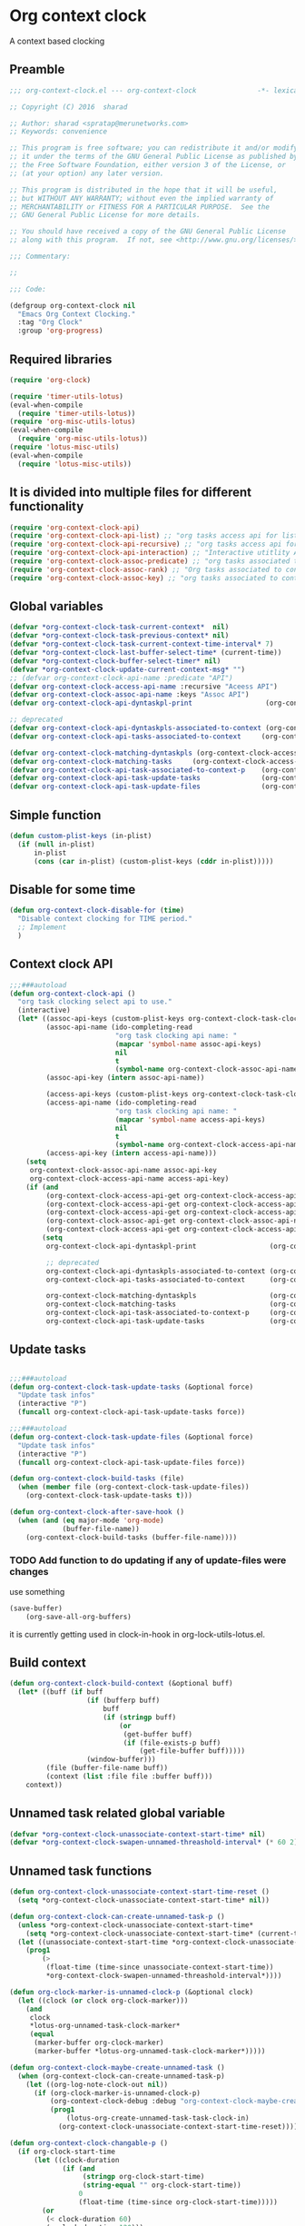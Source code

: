 #+TITLE org context clock
#+PROPERTY: header-args :tangle yes :padline ys :comments both :noweb yes

* Org context clock
A context based clocking

** Preamble

#+BEGIN_SRC  emacs-lisp
;;; org-context-clock.el --- org-context-clock               -*- lexical-binding: t; -*-

;; Copyright (C) 2016  sharad

;; Author: sharad <spratap@merunetworks.com>
;; Keywords: convenience

;; This program is free software; you can redistribute it and/or modify
;; it under the terms of the GNU General Public License as published by
;; the Free Software Foundation, either version 3 of the License, or
;; (at your option) any later version.

;; This program is distributed in the hope that it will be useful,
;; but WITHOUT ANY WARRANTY; without even the implied warranty of
;; MERCHANTABILITY or FITNESS FOR A PARTICULAR PURPOSE.  See the
;; GNU General Public License for more details.

;; You should have received a copy of the GNU General Public License
;; along with this program.  If not, see <http://www.gnu.org/licenses/>.

;;; Commentary:

;;

;;; Code:

#+END_SRC


#+BEGIN_SRC  emacs-lisp
(defgroup org-context-clock nil
  "Emacs Org Context Clocking."
  :tag "Org Clock"
  :group 'org-progress)

#+END_SRC

** Required libraries

 #+BEGIN_SRC  emacs-lisp
 (require 'org-clock)

 (require 'timer-utils-lotus)
 (eval-when-compile
   (require 'timer-utils-lotus))
 (require 'org-misc-utils-lotus)
 (eval-when-compile
   (require 'org-misc-utils-lotus))
 (require 'lotus-misc-utils)
 (eval-when-compile
   (require 'lotus-misc-utils))

 #+END_SRC

** It is divided into multiple files for different functionality

#+BEGIN_SRC emacs-lisp
(require 'org-context-clock-api)
(require 'org-context-clock-api-list) ;; "org tasks access api for list org"
(require 'org-context-clock-api-recursive) ;; "org tasks access api for recursive task"
(require 'org-context-clock-api-interaction) ;; "Interactive utitlity API's for adding root subtree etc" ;; "org tasks clocking's API"
(require 'org-context-clock-assoc-predicate) ;; "org tasks associated to context predicate functions"
(require 'org-context-clock-assoc-rank) ;; "Org tasks associated to context rank functions"
(require 'org-context-clock-assoc-key) ;; "org tasks associated to context key functions on recursive taskinfos"

#+END_SRC

** Global variables
#+BEGIN_SRC emacs-lisp
(defvar *org-context-clock-task-current-context*  nil)
(defvar *org-context-clock-task-previous-context* nil)
(defvar *org-context-clock-task-current-context-time-interval* 7)
(defvar *org-context-clock-last-buffer-select-time* (current-time))
(defvar *org-context-clock-buffer-select-timer* nil)
(defvar *org-context-clock-update-current-context-msg* "")
;; (defvar org-context-clock-api-name :predicate "API")
(defvar org-context-clock-access-api-name :recursive "Aceess API")
(defvar org-context-clock-assoc-api-name :keys "Assoc API")
(defvar org-context-clock-api-dyntaskpl-print                  (org-context-clock-access-api-get org-context-clock-access-api-name :dyntaskplprint))

;; deprecated
(defvar org-context-clock-api-dyntaskpls-associated-to-context (org-context-clock-access-api-get org-context-clock-access-api-name :dyntaskpls))
(defvar org-context-clock-api-tasks-associated-to-context     (org-context-clock-access-api-get org-context-clock-access-api-name :tasks))

(defvar org-context-clock-matching-dyntaskpls (org-context-clock-access-api-get org-context-clock-access-api-name :dyntaskpls))
(defvar org-context-clock-matching-tasks     (org-context-clock-access-api-get org-context-clock-access-api-name :tasks))
(defvar org-context-clock-api-task-associated-to-context-p    (org-context-clock-assoc-api-get  org-context-clock-assoc-api-name :taskp))
(defvar org-context-clock-api-task-update-tasks               (org-context-clock-access-api-get org-context-clock-access-api-name :update))
(defvar org-context-clock-api-task-update-files               (org-context-clock-access-api-get org-context-clock-access-api-name :files))

#+END_SRC

** Simple function

#+BEGIN_SRC emacs-lisp
(defun custom-plist-keys (in-plist)
  (if (null in-plist)
      in-plist
      (cons (car in-plist) (custom-plist-keys (cddr in-plist)))))

#+END_SRC

** Disable for some time
#+BEGIN_SRC  emacs-lisp
(defun org-context-clock-disable-for (time)
  "Disable context clocking for TIME period."
  ;; Implement
  )
#+END_SRC

** Context clock API

#+BEGIN_SRC  emacs-lisp
;;;###autoload
(defun org-context-clock-api ()
  "org task clocking select api to use."
  (interactive)
  (let* ((assoc-api-keys (custom-plist-keys org-context-clock-task-clocking-assoc-api))
         (assoc-api-name (ido-completing-read
                          "org task clocking api name: "
                          (mapcar 'symbol-name assoc-api-keys)
                          nil
                          t
                          (symbol-name org-context-clock-assoc-api-name)))
         (assoc-api-key (intern assoc-api-name))

         (access-api-keys (custom-plist-keys org-context-clock-task-clocking-access-api))
         (access-api-name (ido-completing-read
                          "org task clocking api name: "
                          (mapcar 'symbol-name access-api-keys)
                          nil
                          t
                          (symbol-name org-context-clock-access-api-name)))
         (access-api-key (intern access-api-name)))
    (setq
     org-context-clock-assoc-api-name assoc-api-key
     org-context-clock-access-api-name access-api-key)
    (if (and
         (org-context-clock-access-api-get org-context-clock-access-api-name :dyntaskplprint)
         (org-context-clock-access-api-get org-context-clock-access-api-name :dyntaskpls)
         (org-context-clock-access-api-get org-context-clock-access-api-name :tasks)
         (org-context-clock-assoc-api-get org-context-clock-assoc-api-name :taskp)
         (org-context-clock-access-api-get org-context-clock-access-api-name :update))
        (setq
         org-context-clock-api-dyntaskpl-print                  (org-context-clock-access-api-get org-context-clock-access-api-name :dyntaskplprint)

         ;; deprecated
         org-context-clock-api-dyntaskpls-associated-to-context (org-context-clock-access-api-get org-context-clock-access-api-name :dyntaskpls)
         org-context-clock-api-tasks-associated-to-context      (org-context-clock-access-api-get org-context-clock-access-api-name :tasks)

         org-context-clock-matching-dyntaskpls                  (org-context-clock-access-api-get org-context-clock-access-api-name :dyntaskpls)
         org-context-clock-matching-tasks                       (org-context-clock-access-api-get org-context-clock-access-api-name :tasks)
         org-context-clock-api-task-associated-to-context-p     (org-context-clock-assoc-api-get org-context-clock-assoc-api-name :taskp)
         org-context-clock-api-task-update-tasks                (org-context-clock-access-api-get org-context-clock-access-api-name :update)))))

#+END_SRC

** Update tasks

#+BEGIN_SRC  emacs-lisp

  ;;;###autoload
  (defun org-context-clock-task-update-tasks (&optional force)
    "Update task infos"
    (interactive "P")
    (funcall org-context-clock-api-task-update-tasks force))

  ;;;###autoload
  (defun org-context-clock-task-update-files (&optional force)
    "Update task infos"
    (interactive "P")
    (funcall org-context-clock-api-task-update-files force))

  (defun org-context-clock-build-tasks (file)
    (when (member file (org-context-clock-task-update-files))
      (org-context-clock-task-update-tasks t)))

  (defun org-context-clock-after-save-hook ()
    (when (and (eq major-mode 'org-mode)
               (buffer-file-name))
      (org-context-clock-build-tasks (buffer-file-name))))
#+END_SRC

*** TODO Add function to do updating if any of update-files were changes
use something

#+BEGIN_SRC emacs-lisp :tangle no
(save-buffer)
    (org-save-all-org-buffers)
#+END_SRC

it is currently getting used in clock-in-hook in org-lock-utils-lotus.el.

** Build context

#+BEGIN_SRC  emacs-lisp
  (defun org-context-clock-build-context (&optional buff)
    (let* ((buff (if buff
                     (if (bufferp buff)
                         buff
                         (if (stringp buff)
                             (or
                              (get-buffer buff)
                              (if (file-exists-p buff)
                                  (get-file-buffer buff)))))
                     (window-buffer)))
           (file (buffer-file-name buff))
           (context (list :file file :buffer buff)))
      context))

#+END_SRC

** Unnamed task related global variable
#+BEGIN_SRC  emacs-lisp
(defvar *org-context-clock-unassociate-context-start-time* nil)
(defvar *org-context-clock-swapen-unnamed-threashold-interval* (* 60 2)) ;2 mins

#+END_SRC

** Unnamed task functions
#+BEGIN_SRC  emacs-lisp
(defun org-context-clock-unassociate-context-start-time-reset ()
  (setq *org-context-clock-unassociate-context-start-time* nil))

(defun org-context-clock-can-create-unnamed-task-p ()
  (unless *org-context-clock-unassociate-context-start-time*
    (setq *org-context-clock-unassociate-context-start-time* (current-time)))
  (let ((unassociate-context-start-time *org-context-clock-unassociate-context-start-time*))
    (prog1
        (>
         (float-time (time-since unassociate-context-start-time))
         *org-context-clock-swapen-unnamed-threashold-interval*))))

(defun org-clock-marker-is-unnamed-clock-p (&optional clock)
  (let ((clock (or clock org-clock-marker)))
    (and
     clock
     *lotus-org-unnamed-task-clock-marker*
     (equal
      (marker-buffer org-clock-marker)
      (marker-buffer *lotus-org-unnamed-task-clock-marker*)))))

(defun org-context-clock-maybe-create-unnamed-task ()
  (when (org-context-clock-can-create-unnamed-task-p)
    (let ((org-log-note-clock-out nil))
      (if (org-clock-marker-is-unnamed-clock-p)
          (org-context-clock-debug :debug "org-context-clock-maybe-create-unnamed-task: Already clockin unnamed task")
          (prog1
              (lotus-org-create-unnamed-task-task-clock-in)
            (org-context-clock-unassociate-context-start-time-reset))))))

(defun org-context-clock-changable-p ()
  (if org-clock-start-time
      (let ((clock-duration
             (if (and
                  (stringp org-clock-start-time)
                  (string-equal "" org-clock-start-time))
                 0
                 (float-time (time-since org-clock-start-time)))))
        (or
         (< clock-duration 60)
         (> clock-duration 120)))
      t))

#+END_SRC

** Main context clock function update-current-context
#+BEGIN_SRC  emacs-lisp
    ;;;###autoload
    (defun org-context-clock-update-current-context (&optional force)
      (interactive "P")
      (if (> (float-time (time-since *org-context-clock-last-buffer-select-time*))
             *org-context-clock-task-current-context-time-interval*)
          (let* ((context (org-context-clock-build-context))
                 (buff    (plist-get context :buffer)))
            (setq *org-context-clock-task-current-context*  context)
            (if (and
                 (org-context-clock-changable-p)
                 buff (buffer-live-p buff)
                 (not (minibufferp buff))
                 (not              ;BUG: Reconsider whether it is catching case after some delay.
                  (equal *org-context-clock-task-previous-context* *org-context-clock-task-current-context*)))

                (progn
                  (setq
                   *org-context-clock-task-previous-context* *org-context-clock-task-current-context*)
                  (if (and
                       (not (org-clock-marker-is-unnamed-clock-p))
                       (> (org-context-clock-current-task-associated-to-context-p context) 0))
                      (progn
                        (org-context-clock-debug :debug "org-context-clock-update-current-context: Current task already associate to %s" context))
                      (progn                ;current clock is not matching
                        (org-context-clock-debug :debug "org-context-clock-update-current-context: Now really going to clock.")
                        (unless (org-context-clock-dyntaskpl-run-associated-dyntaskpl context)
                          ;; not able to find associated, or intentionally not selecting a clock
                          (org-context-clock-debug :debug "trying to create unnamed task.")
                          (org-context-clock-maybe-create-unnamed-task))
                        (org-context-clock-debug :debug "org-context-clock-update-current-context: Now really clock done."))))

                (org-context-clock-debug :debug "org-context-clock-update-current-context: context %s not suitable to associate" context)))
          (org-context-clock-debug :debug "org-context-clock-update-current-context: not enough time passed.")))


    (defun org-context-clock-update-current-context-x ()
      (if t
          (let* ((context (org-context-clock-build-context)))
            (unless nil
              (setq
               *org-context-clock-task-previous-context* *org-context-clock-task-current-context*
               *org-context-clock-task-current-context*  context)

              (unless (org-context-clock-current-task-associated-to-context-p context)
                (unless (org-context-clock-dyntaskpl-run-associated-dyntaskpl context)
                  (org-context-clock-debug :debug "trying to create unnamed task.")
                  ;; not able to find associated, or intentionally not selecting a clock
                  (org-context-clock-maybe-create-unnamed-task)))))))

#+END_SRC

** Create task info out of current clock
#+BEGIN_SRC  emacs-lisp
;;;###autoload
(defun org-context-clock-task-current-task ()
  (and
   ;; file
   org-clock-marker
   (> (marker-position-nonil org-clock-marker) 0)
   (org-with-clock-position (list org-clock-marker)
     (org-previous-visible-heading 1)
     (let ((info (org-context-clock-collect-task)))
       info))))

;; not workiong
;; (defun org-context-clock-current-task-associated-to-context-p (context)
;;   (and
;;    ;; file
;;    org-clock-marker
;;    (> (marker-position-nonil org-clock-marker) 0)
;;    (org-with-clock-position (list org-clock-marker)
;;      (org-previous-visible-heading 1)
;;      (let ((info (org-context-clock-collect-task)))
;;        (if (funcall org-context-clock-api-task-associated-to-context-p info context)
;;            info)))))

#+END_SRC

** Context and Task relater tester and collector functions
*** Test if TASK is associate to CONTEXT
 #+BEGIN_SRC  emacs-lisp
 (defun org-context-clock-task-associated-to-context-p (task context)
   (if task
       (funcall org-context-clock-api-task-associated-to-context-p task context)
       0))
#+END_SRC

*** Collect and return task matching to CONTEXT
#+BEGIN_SRC  emacs-lisp
 ;;;###autoload
 (defun org-context-clock-current-task-associated-to-context-p (context)
   (let ((task (org-context-clock-task-current-task)))
     (org-context-clock-task-associated-to-context-p task context)))

#+END_SRC


#+BEGIN_SRC  emacs-lisp
  (defun org-context-clock-clockin-marker (marker)
    (message "org-context-clock-clockin-marker %s" marker)
    (when (and
           marker
           (marker-buffer marker))
      (let ((org-log-note-clock-out nil)
            (prev-org-clock-buff (marker-buffer org-clock-marker)))
        (org-context-clock-debug :debug "clocking in %s" marker)
        (let ((prev-clock-buff-read-only
               (if prev-org-clock-buff
                   (with-current-buffer (marker-buffer org-clock-marker)
                     buffer-read-only))))

          (if prev-org-clock-buff
              (with-current-buffer prev-org-clock-buff
                (setq buffer-read-only nil)))

          (setq *org-context-clock-update-current-context-msg* org-clock-marker)

          (with-current-buffer (marker-buffer marker)
            (let ((buffer-read-only nil))
              (org-clock-clock-in (list marker))))

          (if prev-org-clock-buff
              (with-current-buffer prev-org-clock-buff
                (setq buffer-read-only prev-clock-buff-read-only)))))))

#+END_SRC

*** Clock-into one of associated tasks

#+BEGIN_SRC  emacs-lisp
  ;;;###autoload
  (defun org-context-clock-task-run-associated-clock (context)
    "only marker version"
    (interactive
     (list (org-context-clock-build-context)))
    (progn
      (let* ((matched-clocks
              (remove-if-not
               #'(lambda (marker) (marker-buffer marker))
               (org-context-clock-markers-associated-to-context context))))
        (if matched-clocks
            (let ((sel-clock (if (> (length matched-clocks) 1)
                                 (sacha/helm-select-clock-timed matched-clocks)
                                 (car matched-clocks))))
              (when (and
                     sel-clock
                     (markerp sel-clock)
                     (marker-buffer sel-clock))
                (org-context-clock-clockin-marker sel-clock)))
            (progn
              (setq *org-context-clock-update-current-context-msg* "null clock")
              (org-context-clock-message 6
               "No clock found please set a match for this context %s, add it using M-x org-context-clock-add-context-to-org-heading."
               context)
              (when t ; [renabled] ;disabling to check why current-idle-time no working properly.
                (org-context-clock-add-context-to-org-heading-when-idle context 7)
                nil))))))



    ;;;###autoload
  (defun org-context-clock-dyntaskpl-run-associated-dyntaskpl (context)
    "marker and ranked version"
      (interactive
       (list (org-context-clock-build-context)))
      (progn
        (let* ((matched-dyntaskpls
                (remove-if-not
                 #'(lambda (dyntaskpl)
                     (and
                      (plist-get dyntaskpl :marker)
                      (marker-buffer (plist-get dyntaskpl :marker))))
                 (org-context-clock-dyntaskpls-associated-to-context context))))
          (if matched-dyntaskpls
              (let ((sel-dyntaskpl
                      (if (> (length matched-dyntaskpls) 1)
                          (cdr (sacha/helm-select-dyntaskpl-timed matched-dyntaskpls))
                          (cdar matched-dyntaskpls))))
                (when (and
                       sel-dyntaskpl
                       (markerp sel-dyntaskpl)
                       (marker-buffer sel-dyntaskpl))
                  (org-context-clock-clockin-marker (plist-get sel-dyntaskpl :marker))))
              (progn
                (setq *org-context-clock-update-current-context-msg* "null clock")
                (org-context-clock-message 6
                 "No clock found please set a match for this context %s, add it using M-x org-context-clock-add-context-to-org-heading."
                 context)
                (when t ; [renabled] ;disabling to check why current-idle-time no working properly.
                  (org-context-clock-add-context-to-org-heading-when-idle context 7)
                  nil))))))
#+END_SRC

** function to setup context clock timer

#+BEGIN_SRC  emacs-lisp

;;;###autoload
(defun org-context-clock-run-task-current-context-timer ()
  (interactive)
  (progn
  (setq *org-context-clock-last-buffer-select-time* (current-time))
    (when *org-context-clock-buffer-select-timer*
      (cancel-timer *org-context-clock-buffer-select-timer*)
      (setq *org-context-clock-buffer-select-timer* nil))
    (setq *org-context-clock-buffer-select-timer*
          ;; distrubing while editing.
          ;; run-with-timer
          (run-with-idle-timer
          (1+ *org-context-clock-task-current-context-time-interval*)
          nil
          'org-context-clock-update-current-context))))

#+END_SRC


#+BEGIN_SRC  emacs-lisp

     (defun sacha-org-context-clock-selection-line (marker)
      "Insert a line for the clock selection menu.
  And return a cons cell with the selection character integer and the marker
  pointing to it."
      (when (marker-buffer marker)
        (with-current-buffer (org-base-buffer (marker-buffer marker))
          (org-with-wide-buffer
           (progn ;; ignore-errors
             (goto-char marker)
             (let* ((cat (org-get-category))
                    (heading (org-get-heading 'notags))
                    (prefix (save-excursion
                              (org-back-to-heading t)
                              (looking-at org-outline-regexp)
                              (match-string 0)))
                    (task (substring
                           (org-fontify-like-in-org-mode
                            (concat prefix heading)
                            org-odd-levels-only)
                           (length prefix))))
               (when task ;; (and cat task)
                 ;; (insert (format "[%c] %-12s  %s\n" i cat task))
                 ;; marker
                 (cons task marker))))))))

     (defun sacha-org-context-clock-dyntaskpl-selection-line (dyntaskpl)
      "Insert a line for the clock selection menu.
  And return a cons cell with the selection character integer and the marker
  pointing to it."
      (let ((marker (plist-get dyntaskpl :marker))
            (rank   (plist-get dyntaskpl :rank)))
        (when (marker-buffer marker)
          (with-current-buffer (org-base-buffer (marker-buffer marker))
            (org-with-wide-buffer
             (progn ;; ignore-errors
               (goto-char marker)
               (let* ((cat (org-get-category))
                      (heading (org-get-heading 'notags))
                      (prefix (save-excursion
                                (org-back-to-heading t)
                                (looking-at org-outline-regexp)
                                (match-string 0)))
                      (task (substring
                             (org-fontify-like-in-org-mode
                              (concat prefix heading)
                              org-odd-levels-only)
                             (length prefix))))
                 (when task ;; (and cat task)
                   ;; (insert (format "[%c] %-12s  %s\n" i cat task))
                   ;; marker
                   (cons (org-context-clock-dyntaskpl-print dyntaskpl task) marker)))))))))
#+END_SRC


#+BEGIN_SRC  emacs-lisp
 ;;;###autoload
 (defun org-context-clock-select-task-from-clocks (clocks &optional prompt)

   ;; not in use

   "Select a task that was recently associated with clocking."
   (interactive)
   (let (och chl sel-list rpl (i 0) s)
     ;; Remove successive dups from the clock history to consider
     (mapc (lambda (c) (if (not (equal c (car och))) (push c och)))
           clocks)
     (setq och (reverse och) chl (length och))
     (if (zerop chl)
         (user-error "No matched org heading")
         (save-window-excursion
           (org-switch-to-buffer-other-window
            (get-buffer-create "*Clock Task Select*"))
           (erase-buffer)
           (insert (org-add-props "Tasks matched to current context\n" nil 'face 'bold))
           (mapc
            (lambda (m)
              (when (marker-buffer m)
                (setq i (1+ i)
                      s (org-context-clock-insert-selection-line
                         (if (< i 10)
                             (+ i ?0)
                             (+ i (- ?A 10))) m))
                (if (fboundp 'int-to-char) (setf (car s) (int-to-char (car s))))
                (push s sel-list)))
            och)
           (run-hooks 'org-clock-before-select-task-hook)
           (goto-char (point-min))
           ;; Set min-height relatively to circumvent a possible but in
           ;; `fit-window-to-buffer'
           (fit-window-to-buffer nil nil (if (< chl 10) chl (+ 5 chl)))
           (message (or prompt "Select task for clocking:"))
           (setq cursor-type nil rpl (read-char-exclusive))
           (kill-buffer)
           (cond
             ((eq rpl ?q) nil)
             ((eq rpl ?x) nil)
             ((assoc rpl sel-list) (cdr (assoc rpl sel-list)))
             (t (user-error "Invalid task choice %c" rpl)))))))
#+END_SRC

#+BEGIN_SRC  emacs-lisp
  (defun sacha/helm-select-clock (clocks)
    (org-context-clock-debug :debug "sacha marker %s" (car clocks))
    (helm
     (list
      (helm-build-sync-source "Select matching clock"
        :candidates (mapcar 'sacha-org-context-clock-selection-line clocks)
        :action (list ;; (cons "Select" 'identity)
                 (cons "Clock in and track" #'identity))
        :history 'org-refile-history)
      ;; (helm-build-dummy-source "Create task"
      ;;   :action (helm-make-actions
      ;;            "Create task"
      ;;            'sacha/helm-org-create-task))
      )))

  (defun sacha/helm-select-clock-timed (clocks)
    (helm-timed 7
      (message "running sacha/helm-select-clock")
      (sacha/helm-select-clock clocks)))

  (defun sacha/helm-clock-action (clocks clockin-fn)
    (message "sacha marker %s" (car clocks))
    ;; (setq sacha/helm-org-refile-locations tbl)
    (progn
      (helm
       (list
        (helm-build-sync-source "Select matching clock"
          :candidates (mapcar 'sacha-org-context-clock-selection-line clocks)
          :action (list ;; (cons "Select" 'identity)
                        (cons "Clock in and track" #'(lambda (c) (funcall clockin-fn c))))
          :history 'org-refile-history)
        ;; (helm-build-dummy-source "Create task"
        ;;   :action (helm-make-actions
        ;;            "Create task"
        ;;            'sacha/helm-org-create-task))
        ))))


  ;; rank based

    (defun sacha/helm-select-dyntaskpl (dyntaskpls)
      (org-context-clock-debug :debug "sacha marker %s" (car dyntaskpls))
      (helm
       (list
        (helm-build-sync-source "Select matching clock"
          :candidates (mapcar 'sacha-org-context-clock-dyntaskpl-selection-line dyntaskpls)
          :action (list ;; (cons "Select" 'identity)
                   (cons "Clock in and track" #'identity))
          :history 'org-refile-history)
        ;; (helm-build-dummy-source "Create task"
        ;;   :action (helm-make-actions
        ;;            "Create task"
        ;;            'sacha/helm-org-create-task))
        )))

    (defun sacha/helm-select-dyntaskpl-timed (dyntaskpls)
      (helm-timed 7
        (message "running sacha/helm-select-clock")
        (sacha/helm-select-dyntaskpl dyntaskpls)))

    (defun sacha/helm-dyntaskpl-action (dyntaskpls clockin-fn)
      (message "sacha marker %s" (car dyntaskpls))
      ;; (setq sacha/helm-org-refile-locations tbl)
      (progn
        (helm
         (list
          (helm-build-sync-source "Select matching clock"
            :candidates (mapcar 'sacha-org-context-clock-dyntaskpl-selection-line dyntaskpls)
            :action (list ;; (cons "Select" 'identity)
                          (cons "Clock in and track" #'(lambda (c) (funcall clockin-fn c))))
            :history 'org-refile-history)
          ;; (helm-build-dummy-source "Create task"
          ;;   :action (helm-make-actions
          ;;            "Create task"
          ;;            'sacha/helm-org-create-task))
          ))))



  ;; org-context-clock-task-run-associated-clock

  ;; (sacha/helm-clock-action (org-context-clock-markers-associated-to-context (org-context-clock-build-context)) #'org-context-clock-clockin-marker)
  ;; (sacha/helm-select-clock (org-context-clock-markers-associated-to-context (org-context-clock-build-context)))
  ;; (sacha/helm-clock-action (org-context-clock-markers-associated-to-context (org-context-clock-build-context (find-file-noselect "~/.xemacs/elpa/pkgs/org-context-clock/org-context-clock.el"))))

#+END_SRC


#+BEGIN_SRC  emacs-lisp
   ;;;###autoload
   (defun org-context-clock-insinuate ()
     (interactive)
     (progn
       (add-hook 'buffer-list-update-hook     'org-context-clock-run-task-current-context-timer)
       (add-hook 'elscreen-screen-update-hook 'org-context-clock-run-task-current-context-timer)
       (add-hook 'elscreen-goto-hook          'org-context-clock-run-task-current-context-timer)
       (add-hook 'after-save-hook             'org-context-clock-after-save-hook nil t))

     (dolist (prop (org-context-clock-keys-with-operation :getter))
       (let ((propstr
              (upcase (if (keywordp prop) (substring (symbol-name prop) 1) (symbol-name prop)))))
         (unless (member propstr org-use-property-inheritance)
           (push propstr org-use-property-inheritance)))))

   ;;;###autoload
   (defun org-context-clock-uninsinuate ()
     (interactive)
     (progn
       (remove-hook 'buffer-list-update-hook 'org-context-clock-run-task-current-context-timer)
       ;; (setq buffer-list-update-hook nil)
       (remove-hook 'elscreen-screen-update-hook 'org-context-clock-run-task-current-context-timer)
       (remove-hook 'elscreen-goto-hook 'org-context-clock-run-task-current-context-timer)
       (remove-hook 'after-save-hook             'org-context-clock-after-save-hook t))

     (dolist (prop (org-context-clock-keys-with-operation :getter))
       (let ((propstr
              (upcase (if (keywordp prop) (substring (symbol-name prop) 1) (symbol-name prop)))))
         (unless (member propstr org-use-property-inheritance)
           (delete propstr org-use-property-inheritance)))))

#+END_SRC

** Test functions

#+BEGIN_SRC  emacs-lisp

 (progn ;; "Org task clock reporting"
   ;; #+BEGIN: task-clock-report-with-comment :parameter1 value1 :parameter2 value2 ...
   ;; #+END:
   (defun org-dblock-write:task-clock-report-with-comment (params)
     (let ((fmt (or (plist-get params :format) "%d. %m. %Y")))
       (insert "Last block update at: "
               (format-time-string fmt))))

   (progn ;; "time sheet"
     ))

#+END_SRC


#+BEGIN_SRC  emacs-lisp
 (when nil                               ;testing

   (org-context-clock-dyntaskpl-run-associated-dyntaskpl (org-context-clock-build-context))

   (org-context-clock-dyntaskpl-run-associated-dyntaskpl
    (org-context-clock-build-context (find-file-noselect "~/Documents/CreatedContent/contents/org/tasks/meru/report.org")))

   (org-context-clock-markers-associated-to-context
    (org-context-clock-build-context (find-file-noselect "~/Documents/CreatedContent/contents/org/tasks/meru/report.org")))

   (org-context-clock-current-task-associated-to-context-p
    (org-context-clock-build-context (find-file-noselect "~/Documents/CreatedContent/contents/org/tasks/meru/report.org")))

   (org-context-clock-markers-associated-to-context (org-context-clock-build-context))

   (org-context-clock-current-task-associated-to-context-p (org-context-clock-build-context))

   ;; sharad
   (setq test-info-task
         (let ((xcontext
                (list
                 :file (buffer-file-name)
                 :buffer (current-buffer))))
           (org-with-clock-position (list org-clock-marker)
             (org-previous-visible-heading 1)
             (let ((info (org-context-clock-collect-task)))
               (if (funcall org-context-clock-api-task-associated-to-context-p info xcontext)
                   info)))))

   (funcall org-context-clock-api-task-associated-to-context-p
            (org-context-clock-task-current-task)
            (org-context-clock-build-context))




   ;; (test-info-task)

   (funcall org-context-clock-api-task-associated-to-context-p
            test-info-task
            (org-context-clock-build-context))

   ;; org-clock-marker
   (org-tasks-associated-key-fn-value
    :current-clock test-info-task
    (org-context-clock-build-context) )

   (org-context-clock-current-task-associated-to-context-p
    (org-context-clock-build-context (find-file-noselect "~/Documents/CreatedContent/contents/org/tasks/meru/report.org")))

   (org-context-clock-current-task-associated-to-context-p
    (org-context-clock-build-context (find-file-noselect "~/Documents/CreatedContent/contents/org/tasks/meru/features/patch-mgm/todo.org")))


   (length
    (funcall org-context-clock-matching-tasks
             (org-context-clock-build-context)))

   (length
    (funcall org-context-clock-matching-tasks
             (org-context-clock-build-context (find-file-noselect "/home/s/paradise/releases/global/patch-upgrade/Makefile"))))

   (org-context-clock-markers-associated-to-context (org-context-clock-build-context))

   ;; test it
   (length
    (funcall org-context-clock-matching-tasks (org-context-clock-build-context)))

   (org-context-clock-task-get-property
    (car (funcall org-context-clock-matching-tasks (org-context-clock-build-context)))
    :task-clock-marker)

   (org-context-clock-clockin-marker
    (org-context-clock-task-get-property
     (car (funcall org-context-clock-matching-tasks (org-context-clock-build-context)))
     :task-clock-marker))

   (org-context-clock-task-associated-to-context-by-keys-p
    (car (funcall org-context-clock-matching-tasks (org-context-clock-build-context)))
    (org-context-clock-build-context))

   (length
    (funcall org-context-clock-matching-tasks
             (org-context-clock-build-context (find-file-noselect "~/Documents/CreatedContent/contents/org/tasks/meru/report.org"))))

   (length
    (org-context-clock-tasks-associated-to-context-by-keys
     (org-context-clock-build-context)))

   (length
    (org-context-clock-tasks-associated-to-context-by-keys
     (org-context-clock-build-context (find-file-noselect "/home/s/paradise/releases/global/patch-upgrade/Makefile"))))

   (org-context-clock-current-task-associated-to-context-p
    (org-context-clock-build-context (find-file-noselect "/home/s/paradise/releases/global/patch-upgrade/Makefile")))

   ;; (org-context-clock-task-associated-to-context-by-keys "/home/s/paradise/releases/global/patch-upgrade/Makefile")

   (if (org-context-clock-current-task-associated-to-context-p (org-context-clock-build-context))
       (message
       "current clock is with current context or file"))

   (progn
       (sacha-org-context-clock-selection-line
       (car
    (remove-if-not
     #'(lambda (marker) (marker-buffer marker))
     (org-context-clock-markers-associated-to-context (org-context-clock-build-context))))))

   (org-base-buffer (marker-buffer (car
   (remove-if-not
   #'(lambda (marker) (marker-buffer marker))
   (org-context-clock-markers-associated-to-context (org-context-clock-build-context))))))



   (sacha/helm-clock-action
   (remove-if-not
   #'(lambda (marker) (marker-buffer marker))
   (org-context-clock-markers-associated-to-context (org-context-clock-build-context)))
   #'org-context-clock-clockin-marker))

#+END_SRC

** Provide this file
#+BEGIN_SRC  emacs-lisp

 (provide 'org-context-clock)
 ;;; org-context-clock.el ends here

 #+END_SRC
